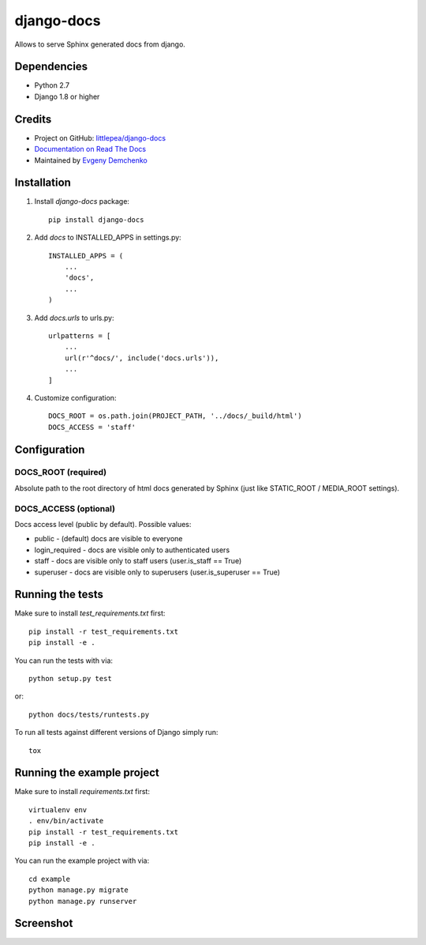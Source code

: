 django-docs
===========

.. image:: https://travis-ci.org/littlepea/django-docs.png?branch=master
    :target: http://travis-ci.org/littlepea/django-docs

Allows to serve Sphinx generated docs from django.

Dependencies
------------

* Python 2.7
* Django 1.8 or higher

Credits
-------

* Project on GitHub: `littlepea/django-docs <https://github.com/littlepea/django-docs/>`_
* `Documentation on Read The Docs <https://django-docs.readthedocs.org/>`_
* Maintained by `Evgeny Demchenko <https://github.com/littlepea>`_

Installation
------------

1. Install `django-docs` package::

    pip install django-docs

2. Add `docs` to INSTALLED_APPS in settings.py::

    INSTALLED_APPS = (
        ...
        'docs',
        ...
    )

3. Add `docs.urls` to urls.py::

    urlpatterns = [
        ...
        url(r'^docs/', include('docs.urls')),
        ...
    ]

4. Customize configuration::

    DOCS_ROOT = os.path.join(PROJECT_PATH, '../docs/_build/html')
    DOCS_ACCESS = 'staff'

Configuration
-------------

DOCS_ROOT (required)
^^^^^^^^^^^^^^^^^^^^

Absolute path to the root directory of html docs generated by Sphinx (just like STATIC_ROOT / MEDIA_ROOT settings).

DOCS_ACCESS (optional)
^^^^^^^^^^^^^^^^^^^^^^

Docs access level (public by default). Possible values:

* public - (default) docs are visible to everyone
* login_required - docs are visible only to authenticated users
* staff - docs are visible only to staff users (user.is_staff == True)
* superuser - docs are visible only to superusers (user.is_superuser == True)

Running the tests
-----------------

Make sure to install `test_requirements.txt` first::

    pip install -r test_requirements.txt
    pip install -e .

You can run the tests with via::

    python setup.py test

or::

    python docs/tests/runtests.py

To run all tests against different versions of Django simply run::

    tox

Running the example project
---------------------------

Make sure to install `requirements.txt` first::

    virtualenv env
    . env/bin/activate
    pip install -r test_requirements.txt
    pip install -e .

You can run the example project with via::

    cd example
    python manage.py migrate
    python manage.py runserver

Screenshot
----------

.. image:: https://www.evernote.com/l/AHRVMNRZKLVPaoCgJouF_-Pz7rfeDzGF32sB/image.png
